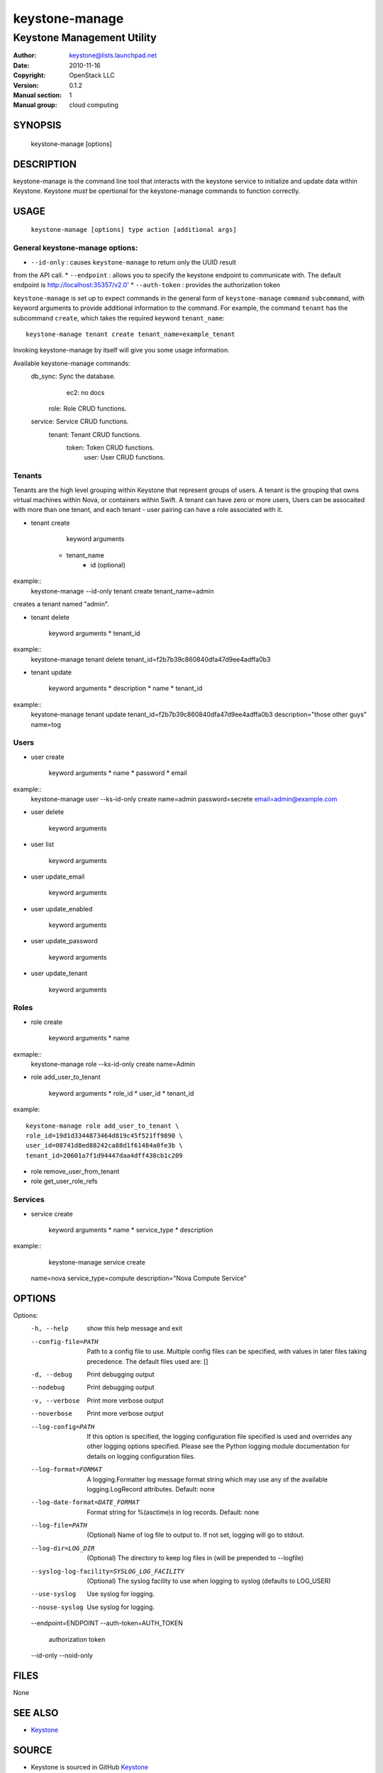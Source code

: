 ===============
keystone-manage
===============

---------------------------
Keystone Management Utility
---------------------------

:Author: keystone@lists.launchpad.net
:Date:   2010-11-16
:Copyright: OpenStack LLC
:Version: 0.1.2
:Manual section: 1
:Manual group: cloud computing

SYNOPSIS
========

  keystone-manage [options]

DESCRIPTION
===========

keystone-manage is the command line tool that interacts with the keystone
service to initialize and update data within Keystone. Keystone *must* be 
opertional for the keystone-manage commands to function correctly.

USAGE
=====

    ``keystone-manage [options] type action [additional args]``


General keystone-manage options:
--------------------------------

* ``--id-only`` : causes ``keystone-manage`` to return only the UUID result
from the API call.
* ``--endpoint`` : allows you to specify the keystone endpoint to communicate with. The default endpoint is http://localhost:35357/v2.0'
* ``--auth-token`` : provides the authorization token

``keystone-manage`` is set up to expect commands in the general form of ``keystone-manage`` ``command`` ``subcommand``, with keyword arguments to provide additional information to the command. For example, the command
``tenant`` has the subcommand ``create``, which takes the required keyword ``tenant_name``::

	keystone-manage tenant create tenant_name=example_tenant

Invoking keystone-manage by itself will give you some usage information.

Available keystone-manage commands:
  db_sync: Sync the database.
      ec2: no docs
     role: Role CRUD functions.
  service: Service CRUD functions.
   tenant: Tenant CRUD functions.
    token: Token CRUD functions.
     user: User CRUD functions.

Tenants
-------

Tenants are the high level grouping within Keystone that represent groups of
users. A tenant is the grouping that owns virtual machines within Nova, or
containers within Swift. A tenant can have zero or more users, Users can be assocaited with more than one tenant, and each tenant - user pairing can have a role associated with it.

* tenant create

	keyword arguments
    * tenant_name
	* id (optional)

example::
	keystone-manage --id-only tenant create tenant_name=admin

creates a tenant named "admin".

* tenant delete

	keyword arguments
	* tenant_id
	
example::
	keystone-manage tenant delete tenant_id=f2b7b39c860840dfa47d9ee4adffa0b3

* tenant update

	keyword arguments
	* description
	* name
	* tenant_id

example::
	keystone-manage tenant update \
	tenant_id=f2b7b39c860840dfa47d9ee4adffa0b3 \
	description="those other guys" \
	name=tog

Users
-----

* user create

	keyword arguments
	* name
	* password
	* email
	
example::
	keystone-manage user --ks-id-only create \
	name=admin \
	password=secrete \
	email=admin@example.com
	
* user delete

	keyword arguments

* user list

	keyword arguments

* user update_email

	keyword arguments

* user update_enabled

	keyword arguments

* user update_password
 
	keyword arguments

* user update_tenant

	keyword arguments

Roles
-----

* role create

	keyword arguments
	* name

exmaple::
	keystone-manage role --ks-id-only create name=Admin
	
* role add_user_to_tenant

	keyword arguments
	* role_id
	* user_id
	* tenant_id

example::

	keystone-manage role add_user_to_tenant \
	role_id=19d1d3344873464d819c45f521ff9890 \
	user_id=08741d8ed88242ca88d1f61484a0fe3b \
	tenant_id=20601a7f1d94447daa4dff438cb1c209
	
* role remove_user_from_tenant

* role get_user_role_refs

Services
--------

* service create

	keyword arguments
	* name
	* service_type
	* description

example::
	keystone-manage service create \
    name=nova \
    service_type=compute \
    description="Nova Compute Service"


OPTIONS
=======

Options:
  -h, --help            show this help message and exit
  --config-file=PATH    Path to a config file to use. Multiple config files
                        can be specified, with values in later files taking
                        precedence. The default files used are: []
  -d, --debug           Print debugging output
  --nodebug             Print debugging output
  -v, --verbose         Print more verbose output
  --noverbose           Print more verbose output
  --log-config=PATH     If this option is specified, the logging configuration
                        file specified is used and overrides any other logging
                        options specified. Please see the Python logging
                        module documentation for details on logging
                        configuration files.
  --log-format=FORMAT   A logging.Formatter log message format string which
                        may use any of the available logging.LogRecord
                        attributes. Default: none
  --log-date-format=DATE_FORMAT
                        Format string for %(asctime)s in log records. Default:
                        none
  --log-file=PATH       (Optional) Name of log file to output to. If not set,
                        logging will go to stdout.
  --log-dir=LOG_DIR     (Optional) The directory to keep log files in (will be
                        prepended to --logfile)
  --syslog-log-facility=SYSLOG_LOG_FACILITY
                        (Optional) The syslog facility to use when logging to
                        syslog (defaults to LOG_USER)
  --use-syslog          Use syslog for logging.
  --nouse-syslog        Use syslog for logging.
  --endpoint=ENDPOINT   
  --auth-token=AUTH_TOKEN
                        authorization token
  --id-only             
  --noid-only           
  
FILES
=====

None

SEE ALSO
========

* `Keystone <http://github.com/openstack/keystone>`__

SOURCE
======

* Keystone is sourced in GitHub `Keystone <http://github.com/openstack/keystone>`__
* Keystone bugs are managed at Launchpad `Launchpad Keystone <https://bugs.launchpad.net/keystone>`__

